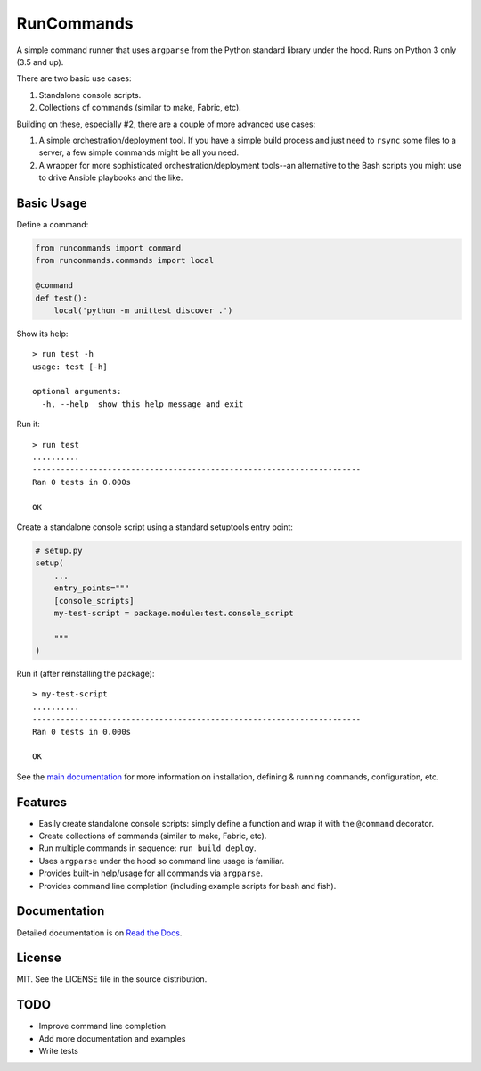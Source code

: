 RunCommands
+++++++++++

A simple command runner that uses ``argparse`` from the Python standard
library under the hood. Runs on Python 3 only (3.5 and up).

There are two basic use cases:

1. Standalone console scripts.
2. Collections of commands (similar to make, Fabric, etc).

Building on these, especially #2, there are a couple of more advanced
use cases:

1. A simple orchestration/deployment tool. If you have a simple build
   process and just need to ``rsync`` some files to a server, a few
   simple commands might be all you need.
2. A wrapper for more sophisticated orchestration/deployment tools--an
   alternative to the Bash scripts you might use to drive Ansible
   playbooks and the like.

Basic Usage
===========

Define a command:

.. code-block:: python

    from runcommands import command
    from runcommands.commands import local

    @command
    def test():
        local('python -m unittest discover .')

Show its help::

    > run test -h
    usage: test [-h]

    optional arguments:
      -h, --help  show this help message and exit

Run it::

    > run test
    ..........
    ----------------------------------------------------------------------
    Ran 0 tests in 0.000s

    OK

Create a standalone console script using a standard setuptools entry
point:

.. code-block:: python

    # setup.py
    setup(
        ...
        entry_points="""
        [console_scripts]
        my-test-script = package.module:test.console_script

        """
    )

Run it (after reinstalling the package)::

    > my-test-script
    ..........
    ----------------------------------------------------------------------
    Ran 0 tests in 0.000s

    OK

See the `main documentation`_ for more information on installation,
defining & running commands, configuration, etc.

Features
========

* Easily create standalone console scripts: simply define a function and
  wrap it with the ``@command`` decorator.
* Create collections of commands (similar to make, Fabric, etc).
* Run multiple commands in sequence: ``run build deploy``.
* Uses ``argparse`` under the hood so command line usage is familiar.
* Provides built-in help/usage for all commands via ``argparse``.
* Provides command line completion (including example scripts for bash
  and fish).

Documentation
=============

Detailed documentation is on `Read the Docs`_.

License
=======

MIT. See the LICENSE file in the source distribution.

TODO
====

* Improve command line completion
* Add more documentation and examples
* Write tests

.. _main documentation: http://runcommands.readthedocs.io/
.. _Read the Docs: `main documentation`_
